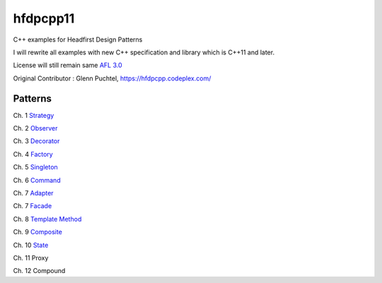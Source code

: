 ==========
hfdpcpp11
==========

C++ examples for Headfirst Design Patterns

I will rewrite all examples with new C++ specification and library which is C++11 and later.

License will still remain same `AFL 3.0 <https://opensource.org/licenses/afl-3.0.php>`_

Original Contributor : Glenn Puchtel, https://hfdpcpp.codeplex.com/

Patterns
--------

Ch. 1 `Strategy <Strategy>`_

Ch. 2 `Observer <Observer>`_

Ch. 3 `Decorator <Decorator>`_

Ch. 4 `Factory <Factory>`_

Ch. 5 `Singleton <Singleton>`_

Ch. 6 `Command <Command>`_

Ch. 7 `Adapter <Adapter>`_

Ch. 7 `Facade <Facade>`_

Ch. 8 `Template Method <Template>`_

Ch. 9 `Composite <Composite>`_

Ch. 10 `State <State>`_

Ch. 11 Proxy

Ch. 12 Compound
